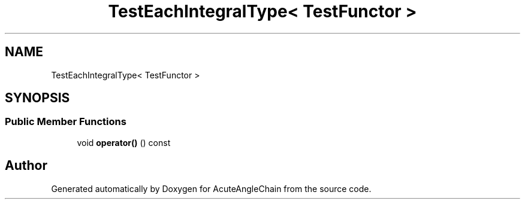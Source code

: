 .TH "TestEachIntegralType< TestFunctor >" 3 "Sun Jun 3 2018" "AcuteAngleChain" \" -*- nroff -*-
.ad l
.nh
.SH NAME
TestEachIntegralType< TestFunctor >
.SH SYNOPSIS
.br
.PP
.SS "Public Member Functions"

.in +1c
.ti -1c
.RI "void \fBoperator()\fP () const"
.br
.in -1c

.SH "Author"
.PP 
Generated automatically by Doxygen for AcuteAngleChain from the source code\&.
